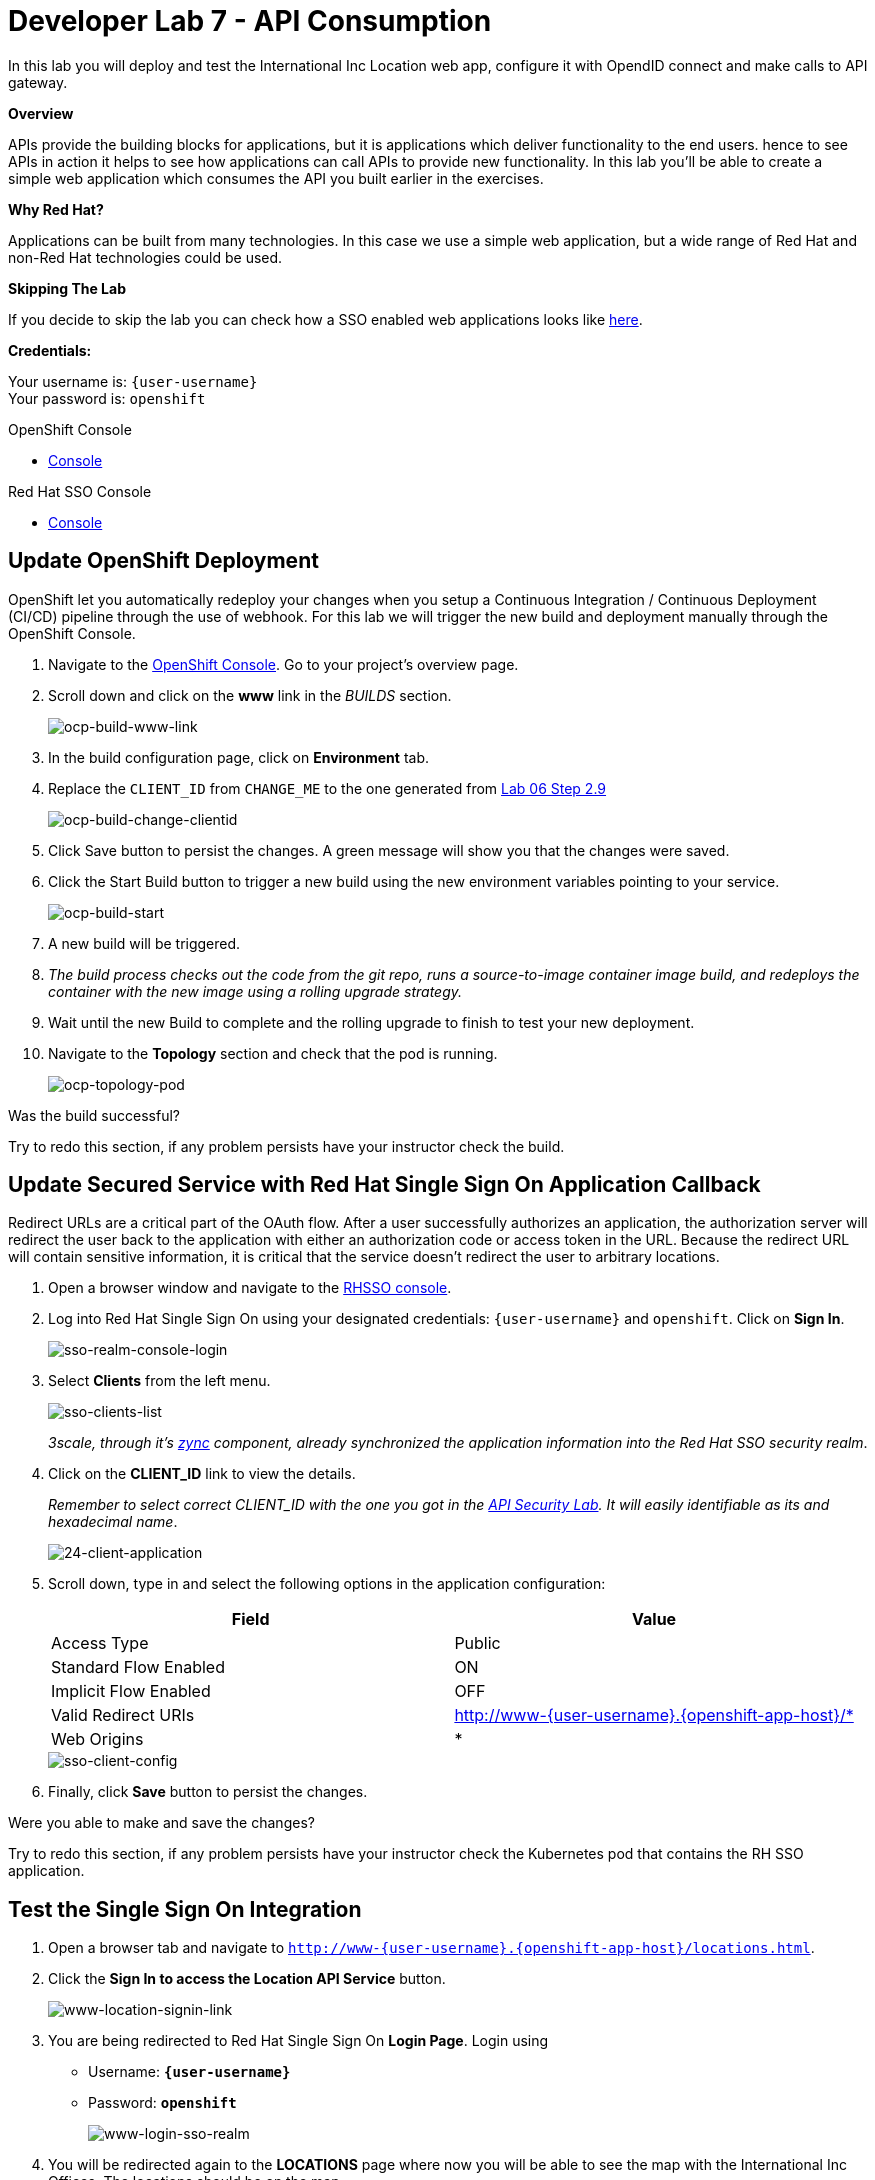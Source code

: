 :walkthrough: Create a simple web application which consumes the API you built earlier in the exercises
:user-password: openshift
:next-lab-url: https://tutorial-web-app-webapp.{openshift-app-host}/tutorial/dayinthelife-integration.git-citizen-integrator-track-lab07/
:sso-url: https://keycloak-sso.{openshift-app-host}/auth/admin/{user-username}-realm/console

ifdef::env-github[]
:next-lab-url: ../../citizen-integrator-track/lab07/walkthrough.adoc
endif::[]

[id='api-consumption']
= Developer Lab 7 - API Consumption

In this lab you will deploy and test the International Inc Location web app, configure it with OpendID connect and make calls to API gateway.

*Overview*

APIs provide the building blocks for applications, but it is applications which deliver functionality to the end users. hence to see APIs in action it helps to see how applications can call APIs to provide new functionality. In this lab you'll be able to create a simple web application which consumes the API you built earlier in the exercises.

*Why Red Hat?*

Applications can be built from many technologies. In this case we use a simple web application, but a wide range of Red Hat and non-Red Hat technologies could be used.

*Skipping The Lab*

If you decide to skip the lab you can check how a SSO enabled web applications looks like link:{http://www-international.{openshift-app-host}/}[here].

*Credentials:*

Your username is: `{user-username}` +
Your password is: `{user-password}`

[type=walkthroughResource]
.OpenShift Console
****
* link:{openshift-host}[Console, window="_blank"]
****

[type=walkthroughResource]
.Red Hat SSO Console
****
* link:{sso-url}[Console, window="_blank"]
****

[time=10]
[id="customize-dev-portal"]
== Update OpenShift Deployment

OpenShift let you automatically redeploy your changes when you setup a Continuous Integration / Continuous Deployment (CI/CD) pipeline through the use of webhook. For this lab we will trigger the new build and deployment manually through the OpenShift Console.

. Navigate to the link:{openshift-host}[OpenShift Console]. Go to your project's overview page.

. Scroll down and click on the *www* link in the _BUILDS_ section.
+
image::images/ocp-build-www-link.png[ocp-build-www-link, role="integr8ly-img-responsive"]

. In the build configuration page, click on *Environment* tab.
. Replace the `CLIENT_ID` from `CHANGE_ME` to the one generated from https://tutorial-web-app-webapp.{openshift-app-host}/tutorial/dayinthelife-integration.git-developer-track-lab06/task/1[Lab 06 Step 2.9]
+
image::images/ocp-build-change-clientid.png[ocp-build-change-clientid, role="integr8ly-img-responsive"]

. Click Save button to persist the changes. A green message will show you that the changes were saved.

. Click the Start Build button to trigger a new build using the new environment variables pointing to your service.
+
image::images/ocp-build-start.png[ocp-build-start, role="integr8ly-img-responsive"]

. A new build will be triggered.

. _The build process checks out the code from the git repo, runs a source-to-image container image build, and redeploys the container with the new image using a rolling upgrade strategy._

. Wait until the new Build to complete and the rolling upgrade to finish to test your new deployment.


. Navigate to the *Topology* section and check that the pod is running.
+
image::images/ocp-topology-pod.png[ocp-topology-pod, role="integr8ly-img-responsive"]

[type=verification]
Was the build successful?

[type=verificationFail]
Try to redo this section, if any problem persists have your instructor check the build.

[time=10]
[id="update-secure-service"]
== Update Secured Service with Red Hat Single Sign On Application Callback

Redirect URLs are a critical part of the OAuth flow. After a user successfully authorizes an application, the authorization server will redirect the user back to the application with either an authorization code or access token in the URL. Because the redirect URL will contain sensitive information, it is critical that the service doesn't redirect the user to arbitrary locations.

. Open a browser window and navigate to the link:{sso-url}[RHSSO console].

. Log into Red Hat Single Sign On using your designated credentials: `{user-username}` and `{user-password}`. Click on *Sign In*.
+
image::images/sso-realm-console-login.png[sso-realm-console-login, role="integr8ly-img-responsive"]

. Select *Clients* from the left menu.
+
image::images/sso-clients-list.png[sso-clients-list, role="integr8ly-img-responsive"]
+

_3scale, through it's https://github.com/3scale/zync/[zync] component, already synchronized the application information into the Red Hat SSO security realm_.

. Click on the *CLIENT_ID* link to view the details.
+
_Remember to select correct CLIENT_ID with the one you got in the link:../lab05/#sso-sign-on[API Security Lab]. It will easily identifiable as its and hexadecimal name_.
+
image::images/consume-24.png[24-client-application, role="integr8ly-img-responsive"]

. Scroll down, type in and select the following options in the application configuration:
+
|===
| Field | Value

| Access Type
| Public

| Standard Flow Enabled
| ON

| Implicit Flow Enabled
| OFF

| Valid Redirect URIs
| http://www-{user-username}.{openshift-app-host}/*

| Web Origins
| *
|===

+
image::images/sso-client-config.png[sso-client-config, role="integr8ly-img-responsive"]

. Finally, click *Save* button to persist the changes.

[type=verification]
Were you able to make and save the changes?

[type=verificationFail]
Try to redo this section, if any problem persists have your instructor check the Kubernetes pod that contains the RH SSO application.


[time=10]
[id="update-secure-service"]
== Test the Single Sign On Integration

. Open a browser tab and navigate to `http://www-{user-username}.{openshift-app-host}/locations.html`.

. Click the *Sign In to access the Location API Service* button.
+
image::images/www-location-signin-link.png[www-location-signin-link, role="integr8ly-img-responsive"]

. You are being redirected to Red Hat Single Sign On *Login Page*. Login using
 ** Username: *`{user-username}`*
 ** Password: *`{user-password}`*
+
image::images/www-login-sso-realm.png[www-login-sso-realm, role="integr8ly-img-responsive"]

. You will be redirected again to the *LOCATIONS* page where now you will be able to see the map with the International Inc Offices.
The locations should be on the map.
+
image::images/consume-14.png[11-locations-page, role="integr8ly-img-responsive"]

[type=verification]
Are you able to see the map?

[type=verificationFail]
Try to redo this section, if any problem persists have your instructor check the Kubernetes pod that contains the web application.



_Congratulations!_ You have successfully used the Keycloak Javascript Adapter to protect International Inc's Locations Service with Single Sign On.

[time=1]
[id="summary"]
== Summary

In total you should now have been able to follow all the steps from designing and API, deploying it's code, issuing keys, connecting OpenID connect and calling it from an application. This gives you a brief overview of the creation and deployment of an API. There are many variations and extensions of these general principles to explore!

[time=1]
[id="steps-beyond"]
== Steps Beyond
So, you want more? If you have time, you can try our bonus lab. This lab focuses demonstrates Fuse Online, showcasing Apicurito to define your API contract, autogenerate an integration, deploy it, then secure your newly created API using 3scale Smart Discovery.

If you'd like to try this out, you can now proceed to link:{next-lab-url}[Lab 8]

[time=1]
[id="further-reading"]
== Notes and Further Reading

* http://microcks.github.io/[Red Hat 3scale API Management]
* https://developers.redhat.com/blog/2017/11/21/setup-3scale-openid-connect-oidc-integration-rh-sso/[Setup OIDC with 3scale]
